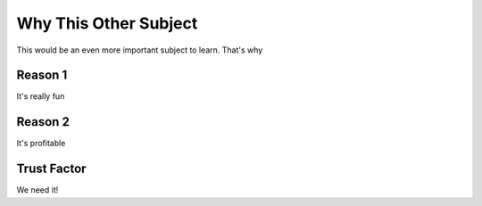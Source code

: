 Why This Other Subject
======================

This would be an even more important subject to learn. That's why

Reason 1
--------

It's really fun

Reason 2
--------

It's profitable

Trust Factor
------------

We need it!